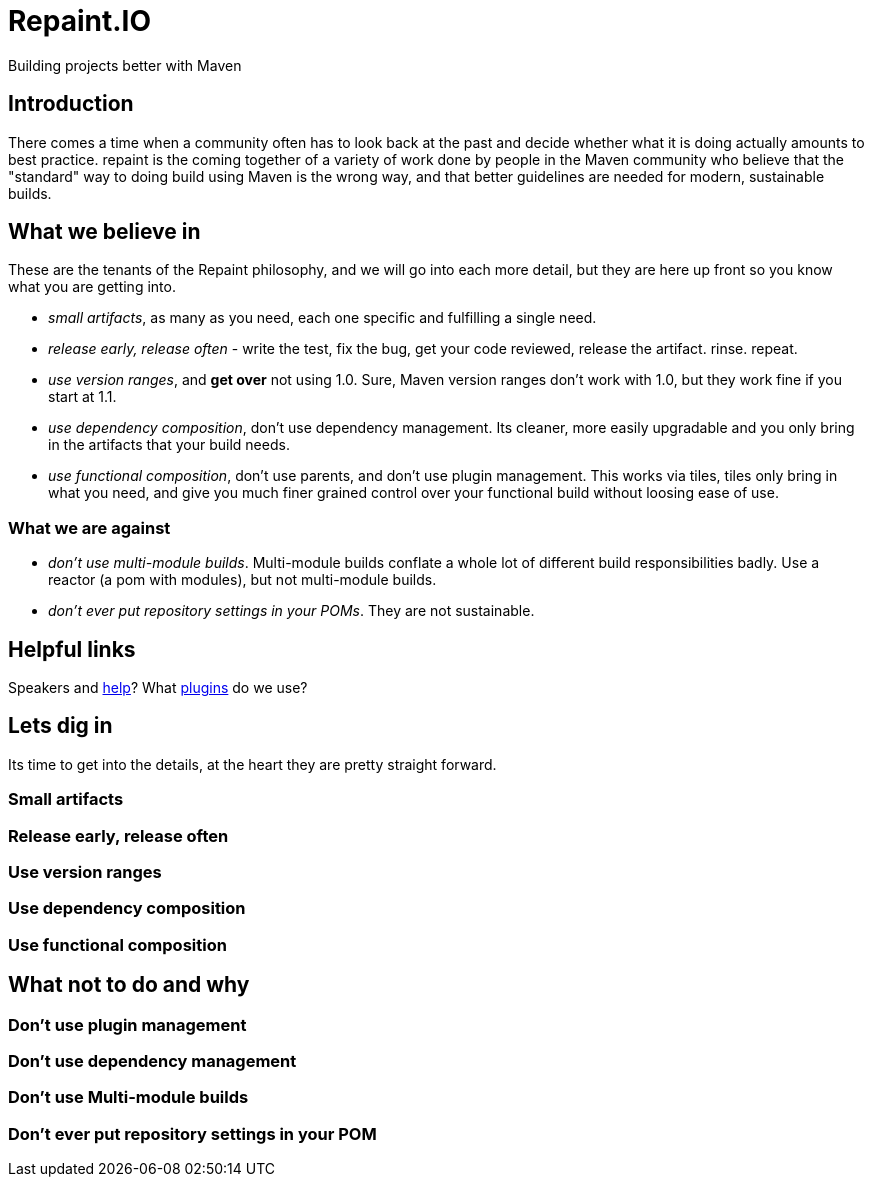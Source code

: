 = Repaint.IO
Building projects better with Maven

== Introduction

There comes a time when a community often has to look back at the past and decide whether
what it is doing actually amounts to best practice. repaint is the coming together of a variety
of work done by people in the Maven community who believe that the "standard" way to doing build
using Maven is the wrong way, and that better guidelines are needed for modern, sustainable builds.

== What we believe in

These are the tenants of the Repaint philosophy, and we will go into each more detail, but they are here
up front so you know what you are getting into.

* _small artifacts_, as many as you need, each one specific and fulfilling a single need.
* _release early, release often_ - write the test, fix the bug, get your code reviewed, release the artifact. rinse. repeat.
* _use version ranges_, and *get over* not using 1.0. Sure, Maven version ranges don't work with 1.0, but they work
fine if you start at 1.1.
* _use dependency composition_, don't use dependency management. Its cleaner, more easily upgradable and you only bring
in the artifacts that your build needs.
* _use functional composition_, don't use parents, and don't use plugin management. This works via tiles, tiles only bring in what you need,
and give you much finer grained control over your functional build without loosing ease of use.

=== What we are against

* _don't use multi-module builds_. Multi-module builds conflate a whole lot of different build responsibilities badly.
Use a reactor (a pom with modules), but not multi-module builds.
* _don't ever put repository settings in your POMs_. They are not sustainable.

== Helpful links

Speakers and link:speaking.adoc[help]? What link:plugins.adoc[plugins] do we use?

== Lets dig in

Its time to get into the details, at the heart they are pretty straight forward.

=== Small artifacts

=== Release early, release often

=== Use version ranges

=== Use dependency composition

=== Use functional composition


== What not to do and why

=== Don't use plugin management

=== Don't use dependency management

=== Don't use Multi-module builds

=== Don't ever put repository settings in your POM






